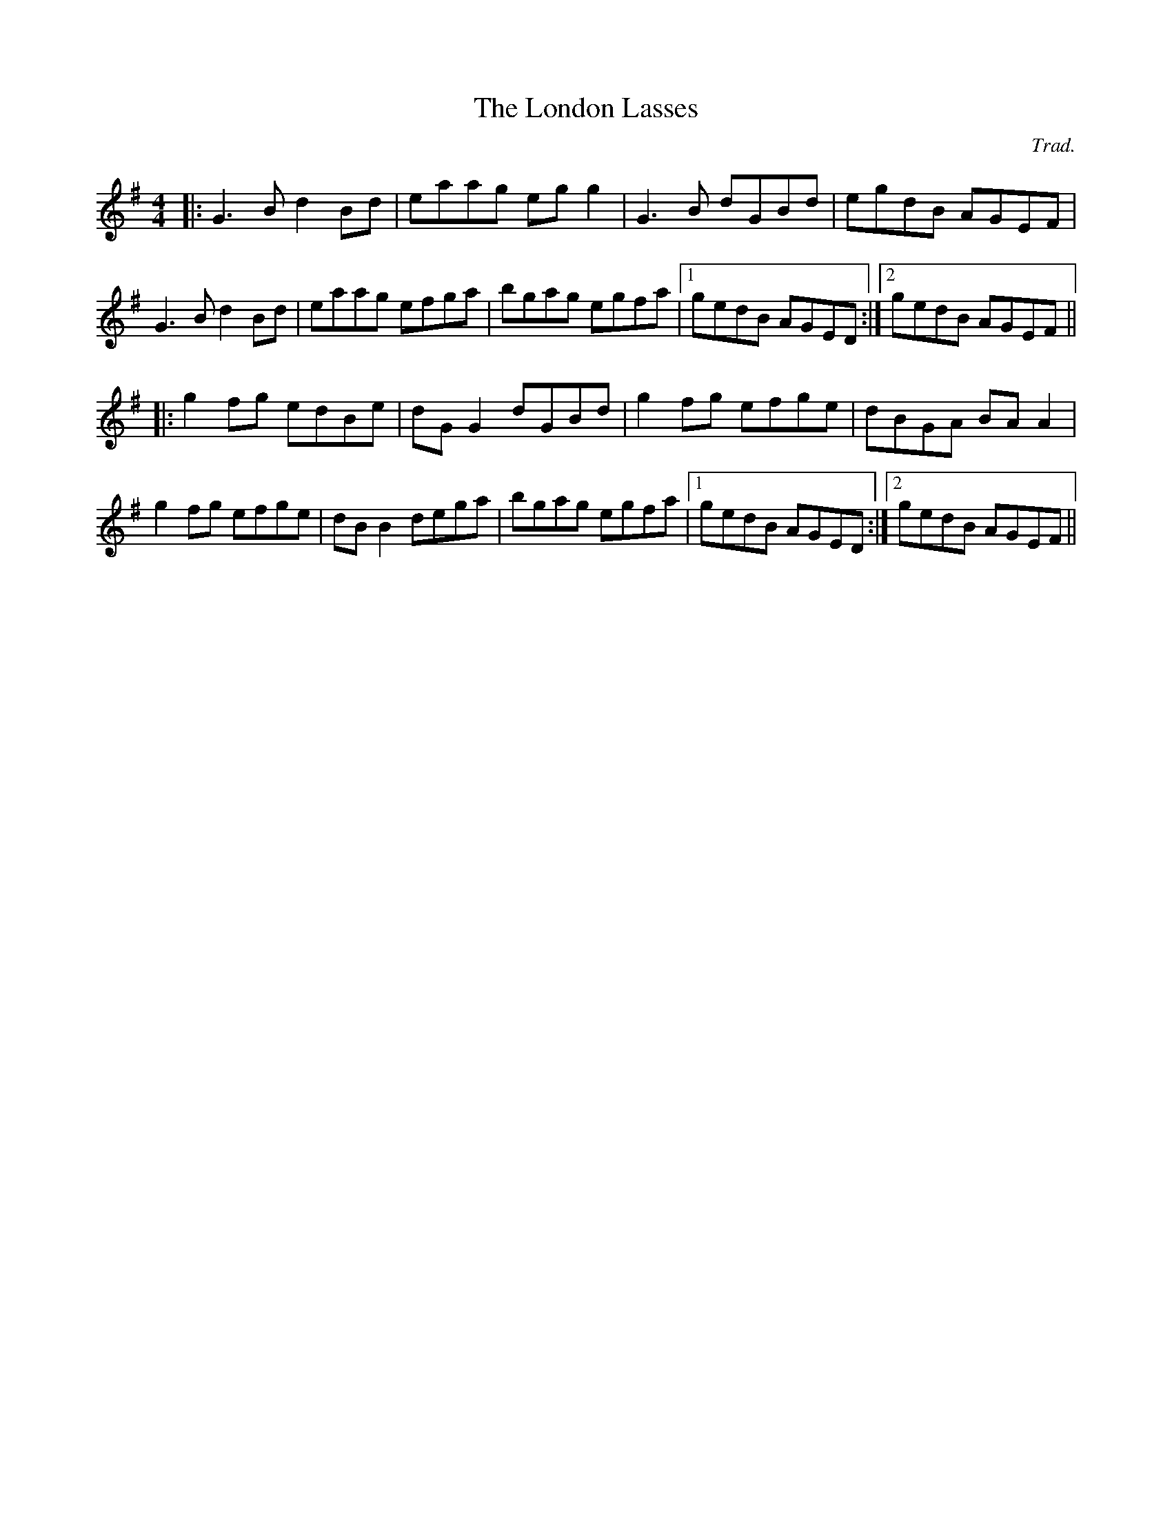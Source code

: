 X: 0
T: The London Lasses
C: Trad.
R: reel
M: 4/4
L: 1/8
K: Gmaj
|:G3 B d2 Bd|eaag eg g2|G3 B dGBd|egdB AGEF|
G3 B d2 Bd|eaag efga|bgag egfa|1 gedB AGED:|2 gedB AGEF||
|:g2 fg edBe|dG G2 dGBd|g2 fg efge|dBGA BA A2|
g2 fg efge|dB B2 dega|bgag egfa|1 gedB AGED:|2 gedB AGEF|| 